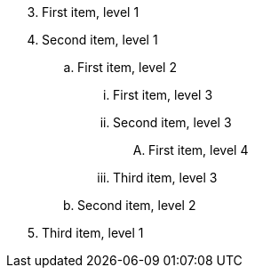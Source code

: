 [start=3]
. First item, level 1
. Second item, level 1
.. First item, level 2
... First item, level 3
... Second item, level 3
.... First item, level 4
... Third item, level 3
.. Second item, level 2
. Third item, level 1

